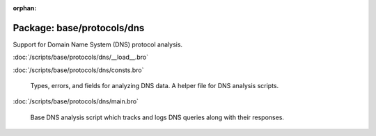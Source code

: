 :orphan:

Package: base/protocols/dns
===========================

Support for Domain Name System (DNS) protocol analysis.

:doc:`/scripts/base/protocols/dns/__load__.bro`


:doc:`/scripts/base/protocols/dns/consts.bro`

   Types, errors, and fields for analyzing DNS data.  A helper file
   for DNS analysis scripts.

:doc:`/scripts/base/protocols/dns/main.bro`

   Base DNS analysis script which tracks and logs DNS queries along with
   their responses.

